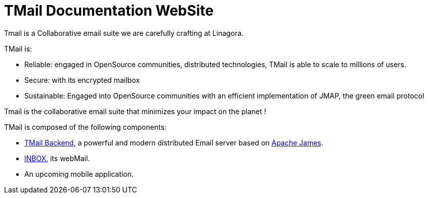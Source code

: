 = TMail Documentation WebSite
:navtitle: About TMail

Tmail is a Collaborative email suite we are carefully crafting at Linagora.

TMail is:

 - Reliable: engaged in OpenSource communities, distributed technologies, TMail is able
to scale to millions of users.
 - Secure: with its encrypted mailbox
 - Sustainable: Engaged into OpenSource communities with an efficient implementation of JMAP, the green email protocol

Tmail is the collaborative email suite that minimizes your impact on the planet !

TMail is composed of the following components:

 - xref:tmail-backend/index.adoc[TMail Backend], a powerful and modern distributed Email server based on
link:https://james.apache.org[Apache James].
 - link:https://github.com/OpenPaaS-Suite/esn-frontend-inbox/[INBOX], its webMail.
 - An upcoming mobile application.